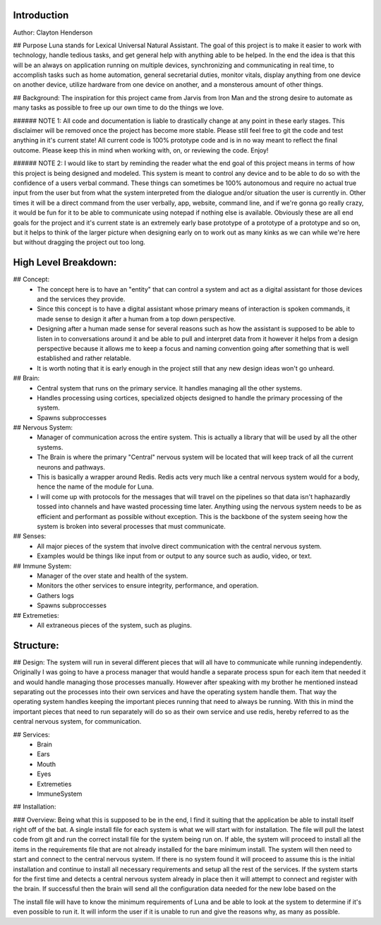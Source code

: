 Introduction
======

Author: Clayton Henderson

## Purpose
Luna stands for Lexical Universal Natural Assistant.   The goal of this project is
to make it easier to work with technology, handle tedious tasks, and get general help
with anything able to be helped.  In the end the idea is that this will be an always
on application running on multiple devices, synchronizing and communicating in real time,
to accomplish tasks such as home automation, general secretarial duties, monitor vitals, 
display anything from one device on another device, utilize hardware from one device on
another, and a monsterous amount of other things.

## Background:
The inspiration for this project came from Jarvis from Iron Man and 
the strong desire to automate as many tasks as possible to free up
our own time to do the things we love.

###### NOTE 1: All code and documentation is liable to drastically change at any point in these early stages.  This disclaimer will be removed once the project has become more stable.  Please still feel free to git the code and test anything in it's current state!  All current code is 100% prototype code and is in no way meant to reflect the final outcome.  Please keep this in mind when working with, on, or reviewing the code. Enjoy!

###### NOTE 2: I would like to start by reminding the reader what the end goal of this project means in terms of how this project is being designed and modeled.  This system is meant to control any device and to be able to do so with the confidence of a users verbal command.  These things can sometimes be 100% autonomous and require no actual true input from the user but from what the system interpreted from the dialogue and/or situation the user is currently in.  Other times it will be a direct command from the user verbally, app, website, command line, and if we're gonna go really crazy, it would be fun for it to be able to communicate using notepad if nothing else is available.  Obviously these are all end goals for the project and it's current state is an extremely early base prototype of a prototype of a prototype and so on, but it helps to think of the larger picture when designing early on to work out as many kinks as we can while we're here but without dragging the project out too long. 

High Level Breakdown:
========

## Concept:
 * The concept here is to have an "entity" that can control a system and act as a digital assistant for those devices and the services they provide.
 * Since this concept is to have a digital assistant whose primary means of interaction is spoken commands, it made sense to design it after a human from a top down perspective.
 * Designing after a human made sense for several reasons such as how the assistant is supposed to be able to listen in to conversations around it and be able to pull and interpret data from it however it helps from a design perspective because it allows me to keep a focus and naming convention going after something that is well established and rather relatable.
 * It is worth noting that it is early enough in the project still that any new design ideas won't go unheard.

## Brain:
 * Central system that runs on the primary service.  It handles managing all the other systems.
 * Handles processing using cortices, specialized objects designed to handle the primary processing of the system.
 * Spawns subproccesses

## Nervous System:
 * Manager of communication across the entire system.  This is actually a library that will be used by all the other systems.
 * The Brain is where the primary "Central" nervous system will be located that will keep track of all the current neurons and pathways.
 * This is basically a wrapper around Redis.  Redis acts very much like a central nervous system would for a body, hence the name of the module for Luna.
 * I will come up with protocols for the messages that will travel on the pipelines so that data isn't haphazardly tossed into channels and have wasted processing time later.  Anything using the nervous system needs to be as efficient and performant as possible without exception.  This is the backbone of the system seeing how the system is broken into several processes that must communicate.

## Senses:
 * All major pieces of the system that involve direct communication with the central nervous system.
 * Examples would be things like input from or output to any source such as audio, video, or text. 
  
## Immune System:
 * Manager of the over state and health of the system.
 * Monitors the other services to ensure integrity, performance, and operation.
 * Gathers logs
 * Spawns subproccesses
  
## Extremeties:
 * All extraneous pieces of the system, such as plugins.


Structure:
========

## Design:
The system will run in several different pieces that will all have to communicate while running independently.  Originally I was going to have a process manager that would handle a separate process spun for each item that needed it and would handle managing those processes manually.  However after speaking with my brother he mentioned instead separating out the processes into their own services and have the operating system handle them.  That way the operating system handles keeping the important pieces running that need to always be running.  With this in mind the important pieces that need to run separately will do so as their own service and use redis, hereby referred to as the central nervous system, for communication.

## Services:
 * Brain
 * Ears
 * Mouth
 * Eyes
 * Extremeties
 * ImmuneSystem

## Installation:

### Overview:
Being what this is supposed to be in the end, I find it suiting that the application be able to install itself right off of the bat.  A single install file for each system is what we will start with for installation.  The file will pull the latest code from git and run the correct install file for the system being run on.  If able, the system will proceed to install all the items in the requirements file that are not already installed for the bare minimum install.  The system will then need to start and connect to the central nervous system.  If there is no system found it will proceed to assume this is the initial installation and continue to install all necessary requirements and setup all the rest of the services.  If the system starts for the first time and detects a central nervous system already in place then it will attempt to connect and register with the brain.  If successful then the brain will send all the configuration data needed for the new lobe based on the 

The install file will have to know the minimum requirements of Luna and be able to look at the system to determine if it's even possible to run it.  It will inform the user if it is unable to run and give the reasons why, as many as possible.  
